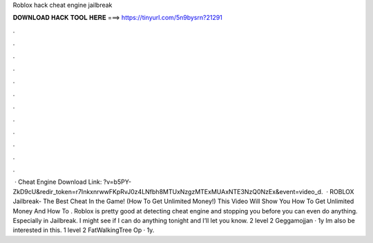 Roblox hack cheat engine jailbreak

𝐃𝐎𝐖𝐍𝐋𝐎𝐀𝐃 𝐇𝐀𝐂𝐊 𝐓𝐎𝐎𝐋 𝐇𝐄𝐑𝐄 ===> https://tinyurl.com/5n9bysrn?21291

.

.

.

.

.

.

.

.

.

.

.

.

 · Cheat Engine Download Link: ?v=b5PY-ZkD9cU&redir_token=r7InkxnrwwFKpRvJ0z4LNfbh8MTUxNzgzMTExMUAxNTE3NzQ0NzEx&event=video_d.  · ROBLOX Jailbreak- The Best Cheat In the Game! (How To Get Unlimited Money!) This Video Will Show You How To Get Unlimited Money And How To . Roblox is pretty good at detecting cheat engine and stopping you before you can even do anything. Especially in Jailbreak. I might see if I can do anything tonight and I’ll let you know. 2 level 2 Geggamojjan · 1y Im also be interested in this. 1 level 2 FatWalkingTree Op · 1y.